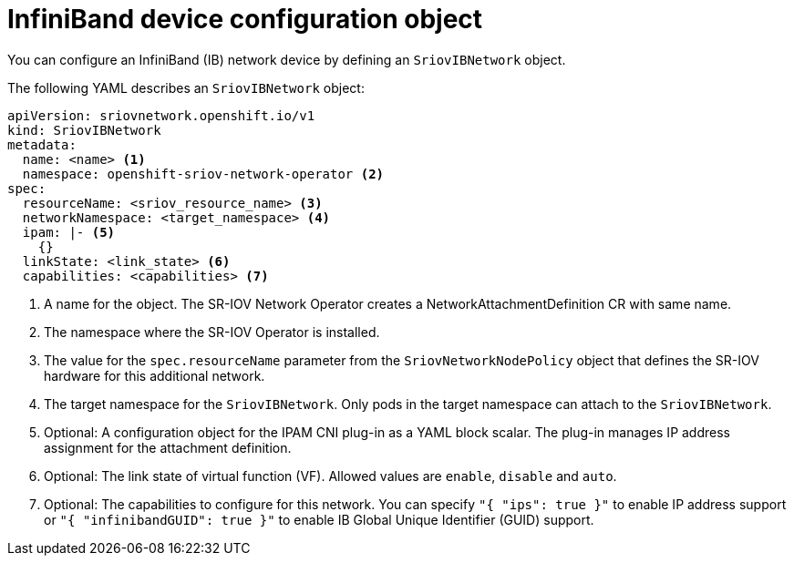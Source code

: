 // Module included in the following assemblies:
//
// * networking/hardware_networks/configuring-sriov-ib-attach.adoc

[id="nw-sriov-ibnetwork-object_{context}"]
= InfiniBand device configuration object

You can configure an InfiniBand (IB) network device by defining an `SriovIBNetwork` object.

The following YAML describes an `SriovIBNetwork` object:

[source,yaml]
----
apiVersion: sriovnetwork.openshift.io/v1
kind: SriovIBNetwork
metadata:
  name: <name> <1>
  namespace: openshift-sriov-network-operator <2>
spec:
  resourceName: <sriov_resource_name> <3>
  networkNamespace: <target_namespace> <4>
  ipam: |- <5>
    {}
  linkState: <link_state> <6>
  capabilities: <capabilities> <7>
----
<1> A name for the object. The SR-IOV Network Operator creates a NetworkAttachmentDefinition CR with same name.

<2> The namespace where the SR-IOV Operator is installed.

<3> The value for the `spec.resourceName` parameter from the `SriovNetworkNodePolicy` object that defines the SR-IOV hardware for this additional network.

<4> The target namespace for the `SriovIBNetwork`. Only pods in the target namespace can attach to the `SriovIBNetwork`.

<5> Optional: A configuration object for the IPAM CNI plug-in as a YAML block scalar. The plug-in manages IP address assignment for the attachment definition.

<6> Optional: The link state of virtual function (VF). Allowed values are `enable`, `disable` and `auto`.

<7> Optional: The capabilities to configure for this network. You can specify `"{ "ips": true }"` to enable IP address support or `"{ "infinibandGUID": true }"` to enable IB Global Unique Identifier (GUID) support.
